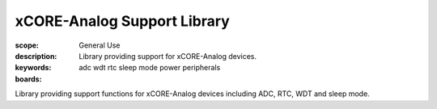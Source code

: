 xCORE-Analog Support Library
============================

:scope: General Use
:description: Library providing support for xCORE-Analog devices.
:keywords: adc wdt rtc sleep mode power peripherals
:boards: 

Library providing support functions for xCORE-Analog devices including ADC, RTC, WDT and sleep mode.


